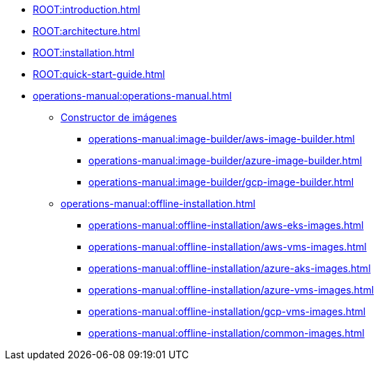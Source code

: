 * xref:ROOT:introduction.adoc[]
* xref:ROOT:architecture.adoc[]
* xref:ROOT:installation.adoc[]
* xref:ROOT:quick-start-guide.adoc[]
* xref:operations-manual:operations-manual.adoc[]
** xref:operations-manual:image-builder/aws-image-builder.adoc[Constructor de imágenes]
*** xref:operations-manual:image-builder/aws-image-builder.adoc[]
*** xref:operations-manual:image-builder/azure-image-builder.adoc[]
*** xref:operations-manual:image-builder/gcp-image-builder.adoc[]
** xref:operations-manual:offline-installation.adoc[]
*** xref:operations-manual:offline-installation/aws-eks-images.adoc[]
*** xref:operations-manual:offline-installation/aws-vms-images.adoc[]
*** xref:operations-manual:offline-installation/azure-aks-images.adoc[]
*** xref:operations-manual:offline-installation/azure-vms-images.adoc[]
*** xref:operations-manual:offline-installation/gcp-vms-images.adoc[]
*** xref:operations-manual:offline-installation/common-images.adoc[]
